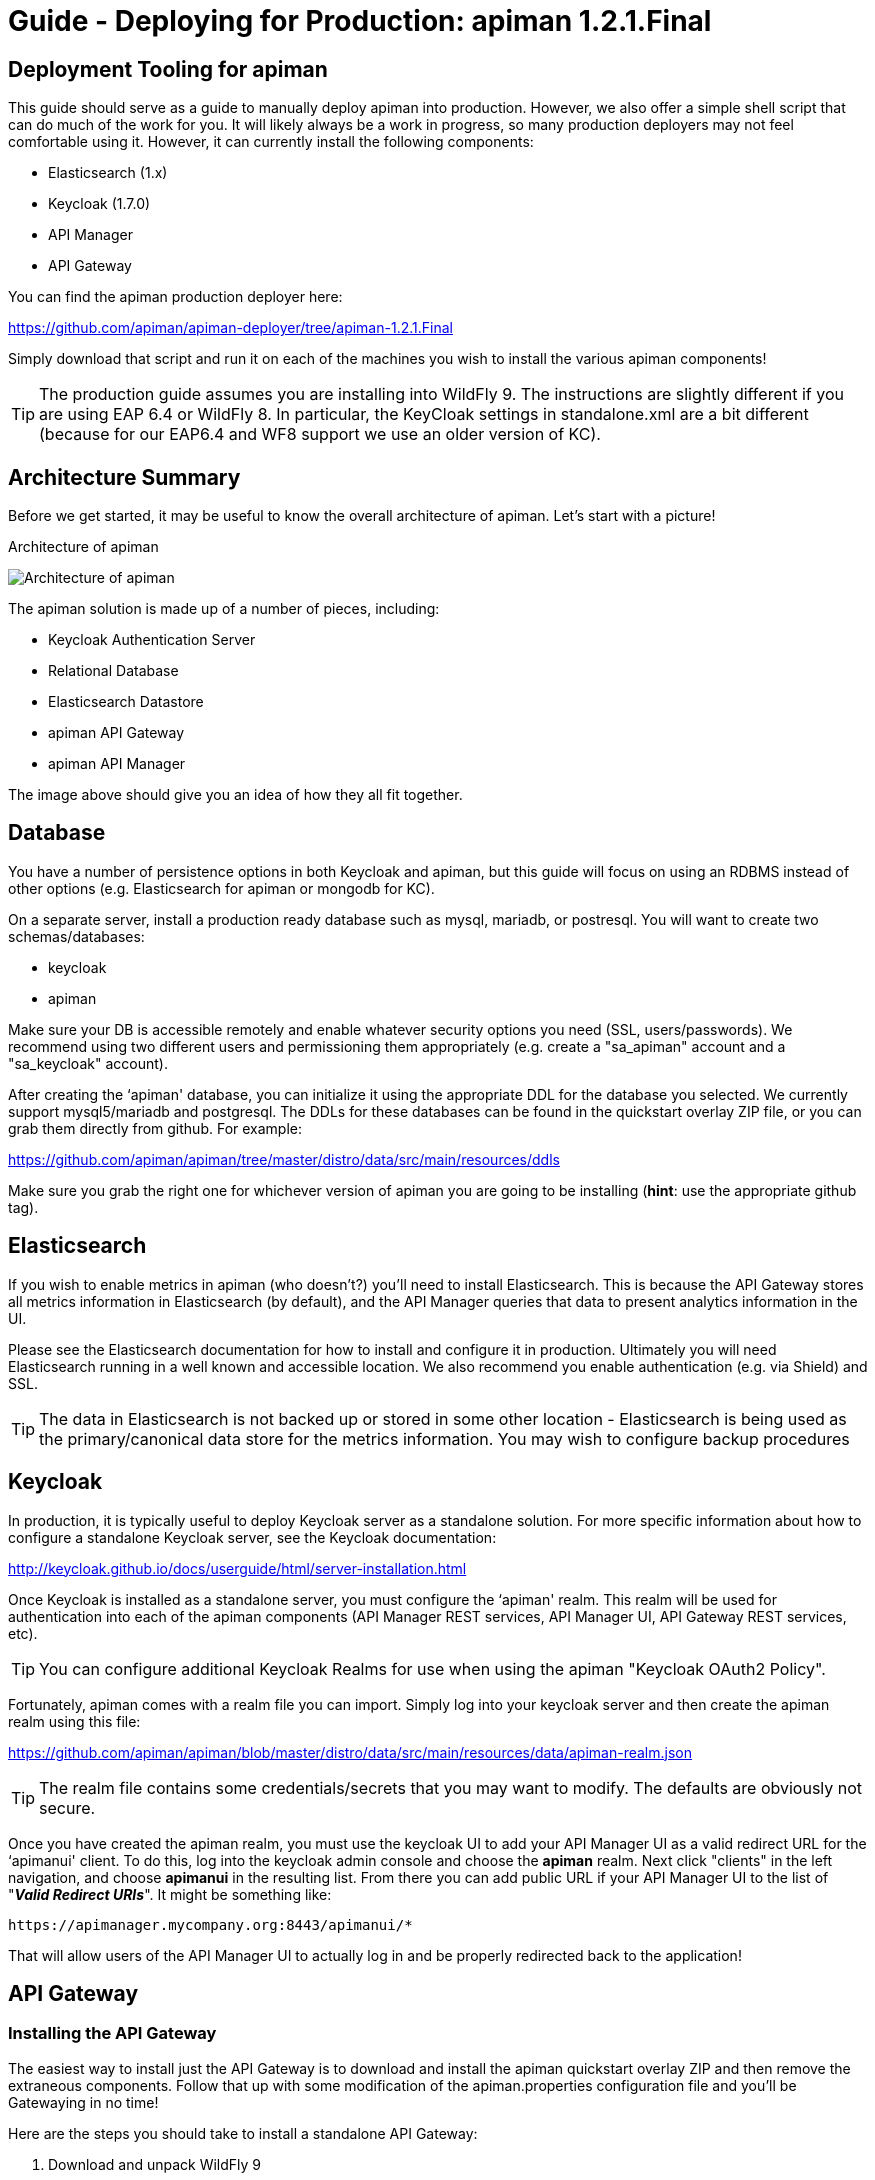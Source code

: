 = Guide - Deploying for Production: apiman 1.2.1.Final
:homepage: http://apiman.io/
:doctype: book

== Deployment Tooling for apiman
This guide should serve as a guide to manually deploy apiman into production.  However, we also offer a 
simple shell script that can do much of the work for you.  It will likely always be a work in progress,
so many production deployers may not feel comfortable using it.  However, it can currently install the
following components:

* Elasticsearch (1.x)
* Keycloak (1.7.0)
* API Manager
* API Gateway

You can find the apiman production deployer here:

https://github.com/apiman/apiman-deployer/tree/apiman-1.2.1.Final

Simply download that script and run it on each of the machines you wish to install the various apiman
components!

TIP: The production guide assumes you are installing into WildFly 9.  The instructions are slightly 
different if you are using EAP 6.4 or WildFly 8.  In particular, the KeyCloak settings in standalone.xml
are a bit different (because for our EAP6.4 and WF8 support we use an older version of KC).

== Architecture Summary
Before we get started, it may be useful to know the overall architecture of apiman.  Let's start with a 
picture!

.Architecture of apiman
image:images/apiman-architecture.png[Architecture of apiman]

The apiman solution is made up of a number of pieces, including:

* Keycloak Authentication Server
* Relational Database
* Elasticsearch Datastore
* apiman API Gateway
* apiman API Manager

The image above should give you an idea of how they all fit together.

== Database
You have a number of persistence options in both Keycloak and apiman, but this guide will focus on using an 
RDBMS instead of other options (e.g. Elasticsearch for apiman or mongodb for KC).

On a separate server, install a production ready database such as mysql, mariadb, or postresql.  You will 
want to create two schemas/databases:

* keycloak
* apiman

Make sure your DB is accessible remotely and enable whatever security options you need (SSL, users/passwords).  
We recommend using two different users and permissioning them appropriately (e.g. create a "sa_apiman" account 
and a "sa_keycloak" account).

After creating the ‘apiman' database, you can initialize it using the appropriate DDL for the database you 
selected.  We currently support mysql5/mariadb and postgresql.  The DDLs for these databases can be found in 
the quickstart overlay ZIP file, or you can grab them directly from github.  For example:

https://github.com/apiman/apiman/tree/master/distro/data/src/main/resources/ddls

Make sure you grab the right one for whichever version of apiman you are going to be installing (*hint*: use 
the appropriate github tag).


== Elasticsearch
If you wish to enable metrics in apiman (who doesn't?) you'll need to install Elasticsearch.  This is 
because the API Gateway stores all metrics information in Elasticsearch (by default), and the API Manager 
queries that data to present analytics information in the UI.

Please see the Elasticsearch documentation for how to install and configure it in production.  Ultimately you 
will need Elasticsearch running in a well known and accessible location.  We also recommend you enable 
authentication (e.g. via Shield) and SSL.

TIP: The data in Elasticsearch is not backed up or stored in some other location - Elasticsearch is being 
used as the primary/canonical data store for the metrics information.  You may wish to configure backup 
procedures 


== Keycloak
In production, it is typically useful to deploy Keycloak server as a standalone solution.  For more 
specific information about how to configure a standalone Keycloak server, see the Keycloak documentation:  

http://keycloak.github.io/docs/userguide/html/server-installation.html

Once Keycloak is installed as a standalone server, you must configure the ‘apiman' realm.  This realm will 
be used for authentication into each of the apiman components (API Manager REST services, API Manager UI, 
API Gateway REST services, etc).

TIP: You can configure additional Keycloak Realms for use when using the apiman "Keycloak OAuth2 Policy".

Fortunately, apiman comes with a realm file you can import.  Simply log into your keycloak server and then 
create the apiman realm using this file:

https://github.com/apiman/apiman/blob/master/distro/data/src/main/resources/data/apiman-realm.json

TIP: The realm file contains some credentials/secrets that you may want to modify.  The defaults are obviously not secure.

Once you have created the apiman realm, you must use the keycloak UI to add your API Manager UI as a valid 
redirect URL for the ‘apimanui' client.  To do this, log into the keycloak admin console and choose the 
*apiman* realm.  Next click "clients" in the left navigation, and choose *apimanui* in the resulting list.  
From there you can add public URL if your API Manager UI to the list of "*_Valid Redirect URIs_*".  It might 
be something like:

    https://apimanager.mycompany.org:8443/apimanui/*

That will allow users of the API Manager UI to actually log in and be properly redirected back to the 
application!


== API Gateway

=== Installing the API Gateway
The easiest way to install just the API Gateway is to download and install the apiman quickstart overlay ZIP
and then remove the extraneous components.  Follow that up with some modification of the apiman.properties 
configuration file and you'll be Gatewaying in no time!

Here are the steps you should take to install a standalone API Gateway:

1. Download and unpack WildFly 9
2. Download apiman
3. Unpack apiman into WildFly 9
4. Remove unused apiman deployments from standalone/deployments

Which apiman deployments should you delete?  These:

    standalone/deployments/apiman-ds.xml
    standalone/deployments/apiman-es.war
    standalone/deployments/apiman.war
    standalone/deployments/apimanui.war

=== Configuring the API Gateway
==== Disabling the Keycloak Server
Because you will be using an external/standalone Keycloak server, it is useful to disable the Keycloak 
components that are bundled with the apiman quickstart overlay ZIP.  To do that, *remove* the following 
subsystem from the *standalone-apiman.xml* file:

```xml
<subsystem xmlns="urn:jboss:domain:keycloak-server:1.1">
  <web-context>auth</web-context>
</subsystem>
```

==== Setting the API Gateway Public Endpoint
An important step is to let the API Gateway know what its public endpoint is.  This is important because 
the API Manager will sometimes ask the Gateway to report on the Managed Endpoint for a published API.

To set the public URL/endpoint of the API Gateway, add the following to apiman.properties:

    apiman-gateway.public-endpoint=https://api-gateway-host.org:8443/apiman-gateway/

WARNING: Please make sure to use your appropriate values for the host and port.

==== Configuring Keycloak Authentication for the Gateway API
The API Gateway has a REST based configuration API which the API Manager uses when publishing APIs to 
it.  This API is protected by Keycloak authentication.  The configuration included in the apiman quickstart 
overlay ZIP assumes that the keycloak server is local, so you'll need to modify the *standalone-apiman.xml* 
file to point to the remote Keycloak 
instance.

Here is the relevant portion of the *standalone-apiman.xml* file that you must change:

```xml
<realm name="apiman">
  <realm-public-key>MIIB..snip..QAB</realm-public-key>
  <auth-server-url>https://keycloak-host.org:8443/auth</auth-server-url>
  <ssl-required>none</ssl-required>
  <enable-cors>false</enable-cors>
  <principal-attribute>preferred_username</principal-attribute>
</realm>
```

==== Pointing the API Gateway to a Remote Elasticsearch
The API Gateway uses Elasticsearch in a number of ways, including:

* Storing configuration information
* Managing shared state across a cluster
* Storing metrics to share with the API Manager  (analytics)

In order to configure the gateway properly, you will need to configure the location of the Elasticsearch 
instance.  To do this, modify these properties in the *apiman.properties* file:

    apiman.es.protocol=http
    apiman.es.host=es.myorg.com
    apiman.es.port=9200
    apiman.es.username=es_admin
    apiman.es.password=es_admin_password

Obviously you will need to replace the values in the properties above with those appropriate for your 
installation of elasticsearch.


== API Manager
=== Installing the API Manager
The easiest way to install just the API Manager is to download and install the apiman quickstart overlay ZIP
and then remove the extraneous components.  Follow that up with a few configuration modifications, and 
you should have the Manager running in no time!

Here are the steps you should take to install a standalone API Manager:

1. Download and unpack WildFly 9
2. Download apiman
3. Unpack apiman into WildFly 9
4. Remove unused apiman deployments from standalone/deployments

Which apiman deployments should you delete?  These:

    standalone/deployments/apiman-es.war
    standalone/deployments/apiman-gateway-api.war
    standalone/deployments/apiman-gateway.war


=== Configuring the API Manager
==== Disabling the Keycloak Server
Because you will be using an external/standalone Keycloak server, it is useful to disable the Keycloak 
components that are bundled with the apiman quickstart overlay ZIP.  To do that, make the following 
modification to the *standalone-apiman.xml* file:

```xml
<subsystem xmlns="urn:jboss:domain:keycloak-server:1.1">
  <web-context>auth</web-context>
</subsystem>
```

==== Connecting to the Database
This guide assumes you are using a production ready RDBMS as the storage layer for the API Manager.  Note
that other options exist, but configuring them is out of scope for this guide.

Hopefully you've already created and initialized the database in the earlier section labeled "_Installing a
Database_".  So at this point you really only need to connect the API Manager up to the already existing 
database.  The following must be done in order to connect to your database:

* Deploy a JDBC driver compatible with your database
* Update the *apiman-ds.xml* datasource file (to point it at your database)
* Update the hibernate dialect in *apiman.properties*

First, you will need to deploy a JDBC driver that is compatible with whichever database you have chosen.  
Here are two popular drivers:

_*MySQL 5*_

https://repo1.maven.org/maven2/mysql/mysql-connector-java/5.1.33/mysql-connector-java-5.1.33.jar

_*Postgresql 9*_

https://repo1.maven.org/maven2/org/postgresql/postgresql/9.3-1102-jdbc41/postgresql-9.3-1102-jdbc41.jar

The easiest way to deploy the driver is to simply download it and copy it into the 
*wildfly/standalone/deployments* directory.

Next, you must update or replace the *apiman-ds.xml* file to something that is configured for your
 particular database.  Examples of appropriate datasource files for mysql and postgresql can be found here:

https://github.com/apiman/apiman/tree/master/distro/data/src/main/resources/sample-configs

These examples are also included in the apiman quickstart overlay ZIP download.

Finally you must update the *apiman.properties* file to configure the hibernate dialect for your database.  
Popular dialects for mysql and postgresql are:

* _*MySQL 5*_: org.hibernate.dialect.MySQL5Dialect
* _*Postgresql 9*_: org.hibernate.dialect.PostgreSQLDialect

Here is the line you should change in the *apiman.properties* file:

    apiman.hibernate.dialect=io.apiman.manager.api.jpa.ApimanH2Dialect

Change the value of that property to the appropriate dialect for your database.

==== Point the API Manager to the API Gateway
Now that both your API Manager and API Gateway are running, you need to hook them up.  This just means 
telling API Manager where the gateway lives.  There is an admin UI page in apiman that will let you do 
this.  Simply navigate here:

https://api-manager-host.org:8443/apimanui/api-manager/admin/gateways

From there you will be able to click on the gateway and modify its settings.  Make sure to use the *Test*
button on the Edit Gateway UI page to make sure you got the settings right!  Don't worry, the *Test* button
will simply try to make a connection to the API Gateway's configuration URL, asking it for the current
Gateway status.  If the Gateway responds as expected, then you can be confident that your settings are
correct.

TIP: You will need to log into the UI.  The default credentials are:  admin/admin123!

TIP: You may have changed the default user credentials when you installed and configured keycloak.  If 
so, make sure you use those credentials.

==== Configuring Keycloak Authentication for the Manager API and UI
The API Manager has a REST based API which the User Interface uses for all actions taken.  It can also be
used directly for automation and/or integration purposes.  This API is protected by Keycloak authentication. 
The configuration included in the apiman quickstart overlay ZIP assumes that the keycloak server is local, 
so you will need to modify the *standalone-apiman.xml* file to point to the remote Keycloak instance.

Here is the relevant portion of the *standalone-apiman.xml* file that you must change:

```xml
<realm name="apiman">
  <realm-public-key>MIIB..snip..QAB</realm-public-key>
  <auth-server-url>https://keycloak-host.org:8443/auth</auth-server-url>
  <ssl-required>none</ssl-required>
  <enable-cors>false</enable-cors>
  <principal-attribute>preferred_username</principal-attribute>
</realm>
```

==== Pointing the API Manager to a Remote Elasticsearch
The API Manager uses Elasticsearch for analysis of metrics.  This metrics data is stored in Elasticsearch
by the API Gateway whenever API requests are handled.  Therefore, the API Manager and API Gateway must 
talk to the same Elasticsearch instance/cluster.

To configure Elasticsearch for the API Manager, modify these properties in the *apiman.properties* file:

    apiman.es.protocol=http
    apiman.es.host=es.myorg.com
    apiman.es.port=9200
    apiman.es.username=es_admin
    apiman.es.password=es_admin_password

Obviously you will need to replace the values in the properties above with those appropriate for your 
installation of elasticsearch.


:numbered!:
